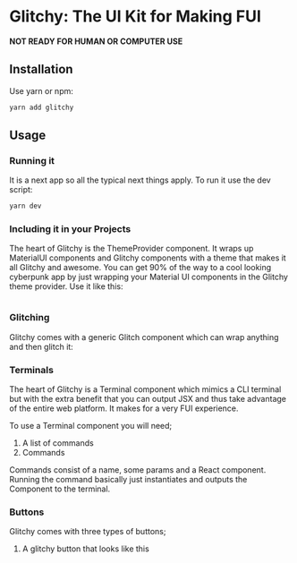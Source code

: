 * Glitchy: The UI Kit for Making FUI

*NOT READY FOR HUMAN OR COMPUTER USE* 

** Installation
Use yarn or npm:

#+begin_src sh
yarn add glitchy
#+end_src
** Usage
*** Running it
It is a next app so all the typical next things apply. To run it use the dev script:

#+begin_src sh
yarn dev
#+end_src

*** Including it in your Projects

The heart of Glitchy is the ThemeProvider component. It wraps up MaterialUI components and Glitchy components with a theme that makes it all Glitchy and awesome. You can get 90% of the way to a cool looking cyberpunk app by just wrapping your Material UI components in the Glitchy theme provider. Use it like this:

#+begin_src javascript
#+end_src
*** Glitching

Glitchy comes with a generic Glitch component which can wrap anything and then glitch it:

*** Terminals

The heart of Glitchy is a Terminal component which mimics a CLI terminal but with the extra benefit that you can output JSX and thus take advantage of the entire web platform. It makes for a very FUI experience.

To use a Terminal component you will need;

1. A list of commands
2. Commands

Commands consist of a name, some params and a React component. Running the command basically just instantiates and outputs the Component to the terminal.

*** Buttons

Glitchy comes with three types of buttons;

1. A glitchy button that looks like this 
